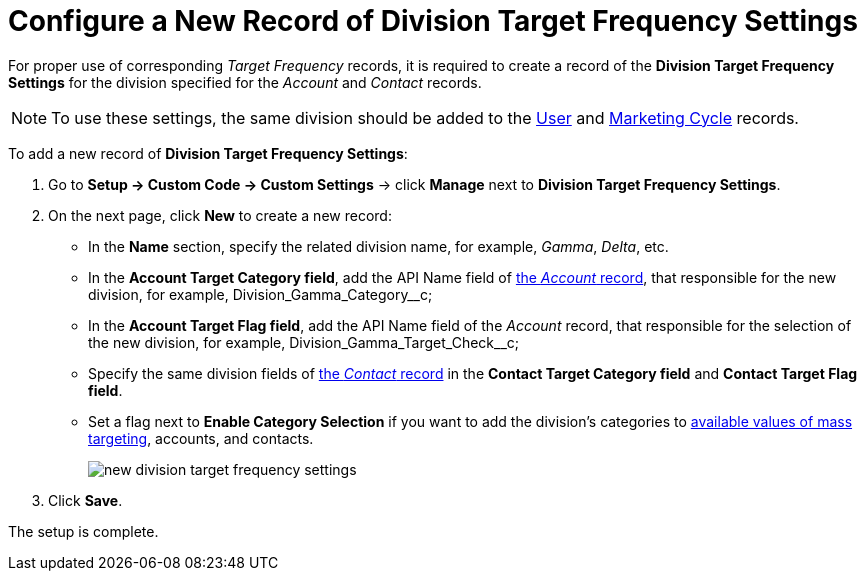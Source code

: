 = Configure a New Record of Division Target Frequency Settings

For proper use of corresponding _Target Frequency_ records, it is required to create a record of the *Division Target Frequency Settings* for the division specified for the _Account_ and _Contact_
records.

NOTE: To use these settings, the same division should be added to the xref:admin-guide/application-settings-management/user-field-reference.adoc[User] and xref:./ref-guide/marketing-cycle-field-reference.adoc[Marketing Cycle] records.

To add a new record of *Division Target Frequency Settings*:

. Go to *Setup → Custom Code → Custom Settings* →
click *Manage* next to *Division Target Frequency Settings*.
. On the next page, click *New* to create a new record:
* In the *Name* section, specify the related division name, for example, _Gamma_, _Delta_, etc.
* In the *Account Target Category field*, add the API Name field of xref:admin-guide/application-settings-management/account-field-reference.adoc[the _Account_ record], that responsible for the new division, for example, [.apiobject]#Division_Gamma_Category__c#;
* In the *Account Target Flag field*, add the API Name field of the _Account_ record, that responsible for the selection of the new division, for example, [.apiobject]#Division_Gamma_Target_Check__c#;
* Specify the same division fields of xref:admin-guide/application-settings-management/contact-field-reference.adoc[the _Contact_ record] in the *Contact Target Category field* and *Contact Target Flag field*.
* Set a flag next to *Enable Category Selection* if you want to add the
division's categories to xref:image$588320221.png[available values of mass targeting], accounts, and contacts.
+
image:new-division-target-frequency-settings.png[]
. Click *Save*.

The setup is complete.
